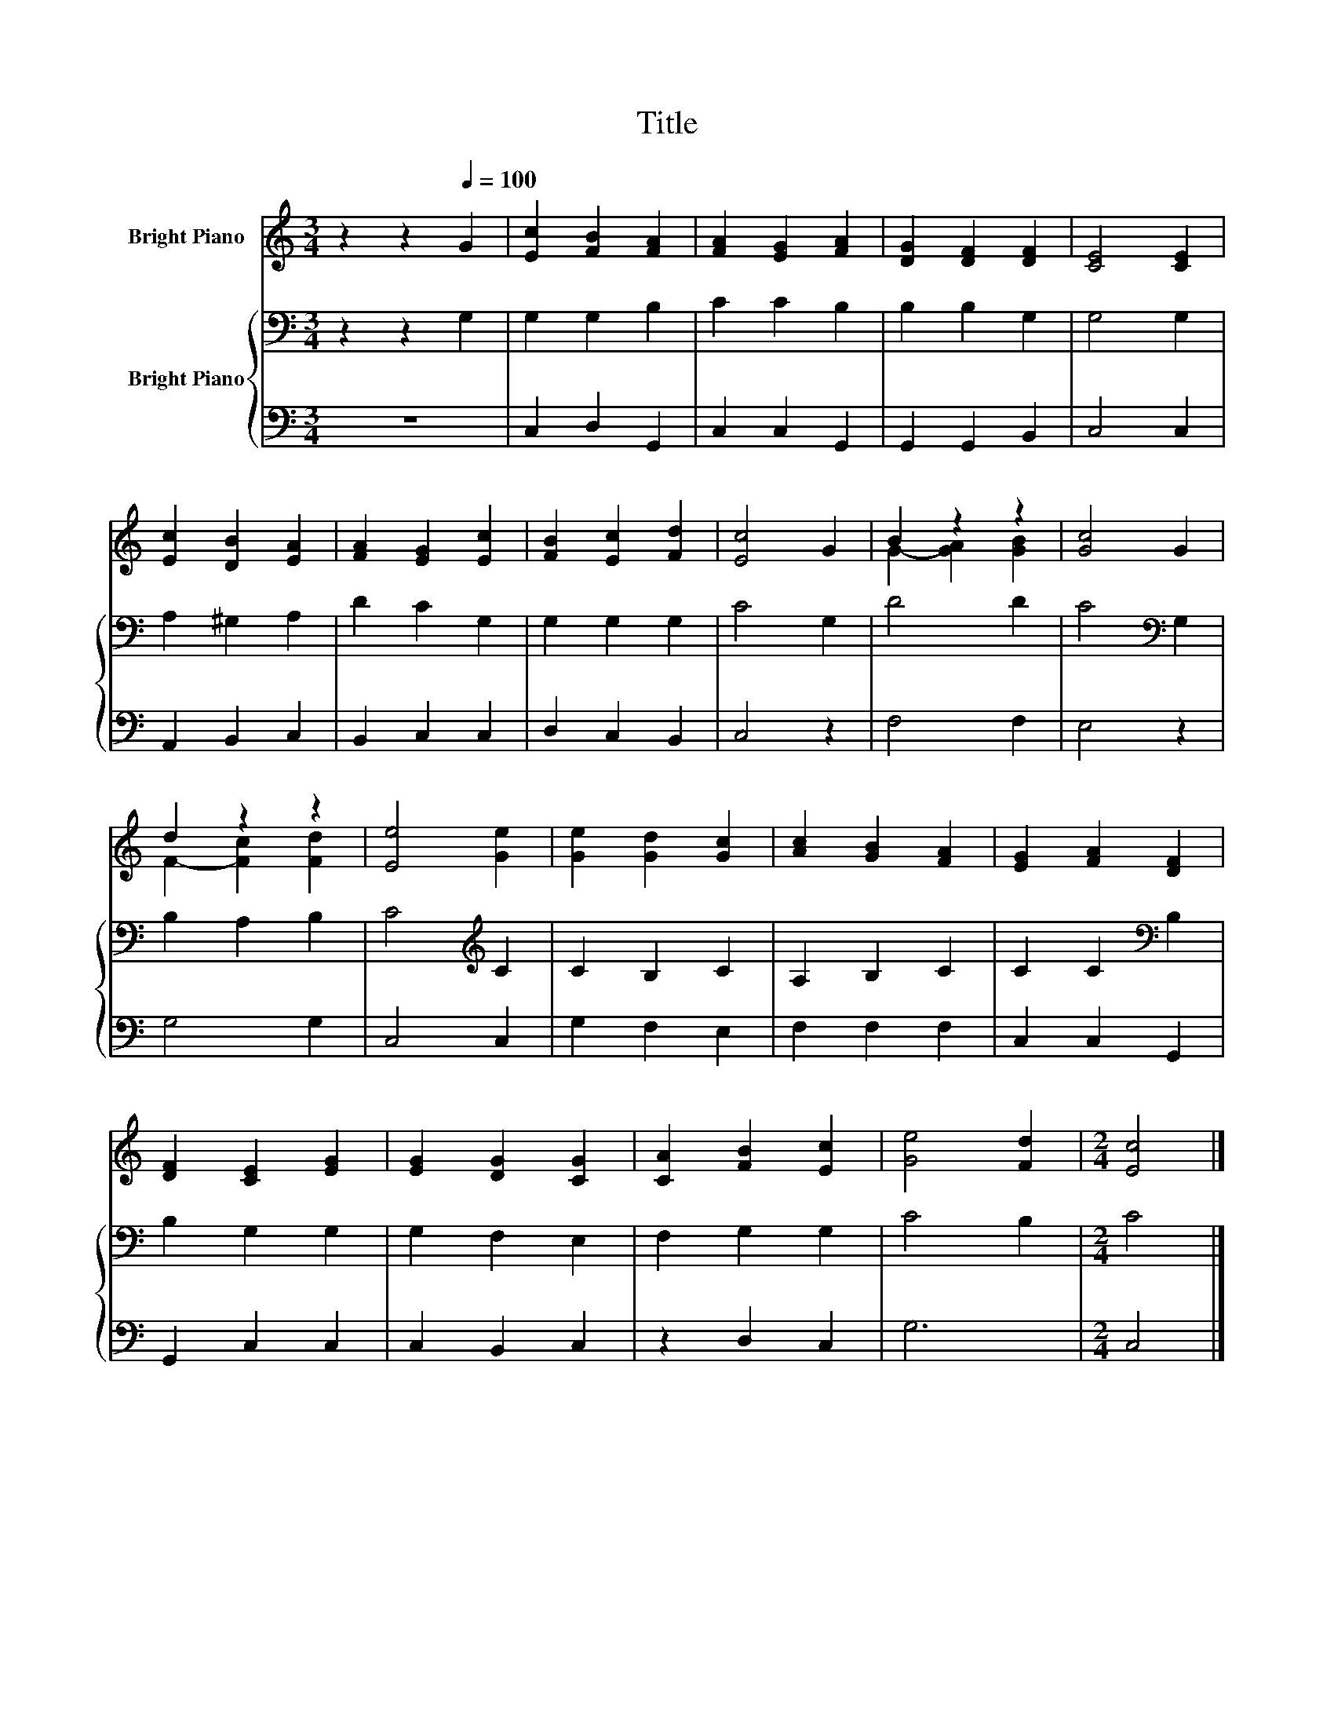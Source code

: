 X:1
T:Title
%%score ( 1 2 ) { 3 | 4 }
L:1/8
M:3/4
K:C
V:1 treble nm="Bright Piano"
V:2 treble 
V:3 bass nm="Bright Piano"
V:4 bass 
V:1
 z2 z2[Q:1/4=100] G2 | [Ec]2 [FB]2 [FA]2 | [FA]2 [EG]2 [FA]2 | [DG]2 [DF]2 [DF]2 | [CE]4 [CE]2 | %5
 [Ec]2 [DB]2 [EA]2 | [FA]2 [EG]2 [Ec]2 | [FB]2 [Ec]2 [Fd]2 | [Ec]4 G2 | B2 z2 z2 | [Gc]4 G2 | %11
 d2 z2 z2 | [Ee]4 [Ge]2 | [Ge]2 [Gd]2 [Gc]2 | [Ac]2 [GB]2 [FA]2 | [EG]2 [FA]2 [DF]2 | %16
 [DF]2 [CE]2 [EG]2 | [EG]2 [DG]2 [CG]2 | [CA]2 [FB]2 [Ec]2 | [Ge]4 [Fd]2 |[M:2/4] [Ec]4 |] %21
V:2
 x6 | x6 | x6 | x6 | x6 | x6 | x6 | x6 | x6 | G2- [GA]2 [GB]2 | x6 | F2- [Fc]2 [Fd]2 | x6 | x6 | %14
 x6 | x6 | x6 | x6 | x6 | x6 |[M:2/4] x4 |] %21
V:3
 z2 z2 G,2 | G,2 G,2 B,2 | C2 C2 B,2 | B,2 B,2 G,2 | G,4 G,2 | A,2 ^G,2 A,2 | D2 C2 G,2 | %7
 G,2 G,2 G,2 | C4 G,2 | D4 D2 | C4[K:bass] G,2 | B,2 A,2 B,2 | C4[K:treble] C2 | C2 B,2 C2 | %14
 A,2 B,2 C2 | C2 C2[K:bass] B,2 | B,2 G,2 G,2 | G,2 F,2 E,2 | F,2 G,2 G,2 | C4 B,2 |[M:2/4] C4 |] %21
V:4
 z6 | C,2 D,2 G,,2 | C,2 C,2 G,,2 | G,,2 G,,2 B,,2 | C,4 C,2 | A,,2 B,,2 C,2 | B,,2 C,2 C,2 | %7
 D,2 C,2 B,,2 | C,4 z2 | F,4 F,2 | E,4 z2 | G,4 G,2 | C,4 C,2 | G,2 F,2 E,2 | F,2 F,2 F,2 | %15
 C,2 C,2 G,,2 | G,,2 C,2 C,2 | C,2 B,,2 C,2 | z2 D,2 C,2 | G,6 |[M:2/4] C,4 |] %21

